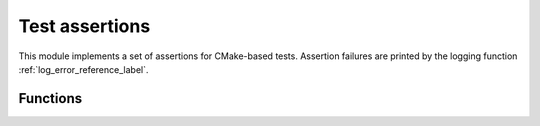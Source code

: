 Test assertions
---------------

This module implements a set of assertions for CMake-based tests.
Assertion failures are printed by the logging function
:ref:`log_error_reference_label`.


=========
Functions
=========

.. cmake-module:: ../../cmake/Testing.cmake

